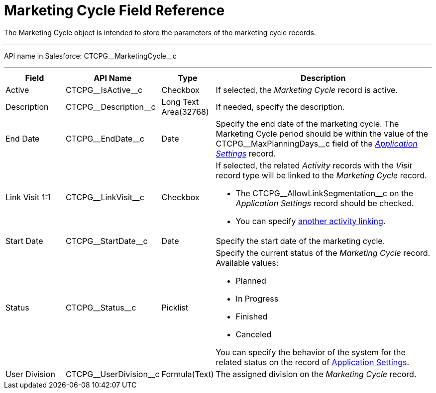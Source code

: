 = Marketing Cycle Field Reference

The [.object]#Marketing Cycle# object is intended to store the
parameters of the marketing cycle records.

'''''

API name in Salesforce: CTCPG\__MarketingCycle__c

'''''

[width="100%",cols="15%,20%,10%,55%"]
|===
|*Field* |*API Name* |*Type* |*Description*

|Active |CTCPG\__IsActive__c |Checkbox |If selected, the
_Marketing Cycle_ record is active.

|Description |CTCPG\__Description__c |Long Text Area(32768)
|If needed, specify the description.

|End Date |CTCPG\__EndDate__c |Date |Specify the end date of
the marketing cycle.
The Marketing Cycle period should be within the value of
the CTCPG\__MaxPlanningDays__c field of
the _xref:application-settings.html[Application Settings]_ record.

|Link Visit 1:1 |CTCPG\__LinkVisit__c |Checkbox a|
If selected, the related _Activity_ records with the _Visit_ record type
will be linked to the _Marketing Cycle_ record.

* The CTCPG\__AllowLinkSegmentation__c on the _Application
Settings_ record should be checked.
* You
can specify xref:admin-guide/targeting-and-marketing-cycles-management/enable-activity-linking-to-the-marketing-cycle[another
activity linking].

|Start Date |CTCPG\__StartDate__c |Date |Specify the start date
of the marketing cycle.

|Status |CTCPG\__Status__c |Picklist a|
Specify the current status of the _Marketing Cycle_ record. Available
values:

* Planned
* In Progress
* Finished
* Canceled

You can specify the behavior of the system for the related status on the
record of xref:application-settings[Application Settings].

|User Division |CTCPG\__UserDivision__c |Formula(Text) |The
assigned division on the _Marketing Cycle_ record.
|===
